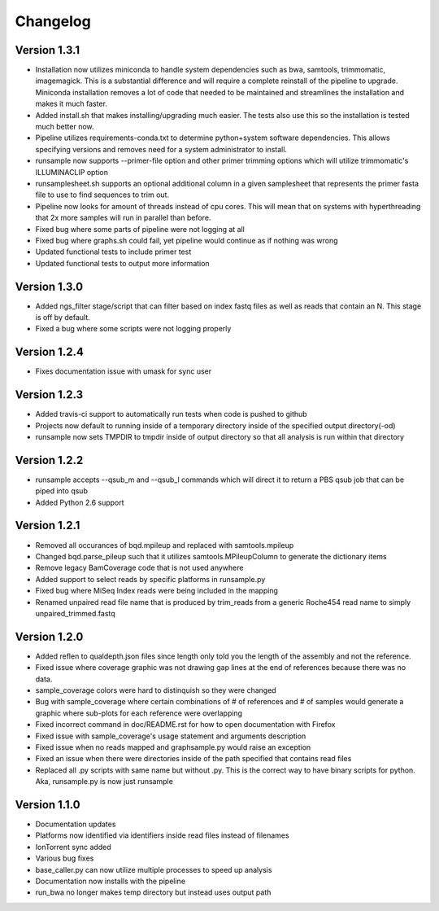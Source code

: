 Changelog
---------

Version 1.3.1
+++++++++++++

- Installation now utilizes miniconda to handle system dependencies such as
  bwa, samtools, trimmomatic, imagemagick. This is a substantial difference and will
  require a complete reinstall of the pipeline to upgrade.
  Miniconda installation removes a lot of code that needed to be maintained and
  streamlines the installation and makes it much faster.
- Added install.sh that makes installing/upgrading much easier.
  The tests also use this so the installation is tested much better now.
- Pipeline utilizes requirements-conda.txt to determine python+system software
  dependencies. This allows specifying versions and removes need for a
  system administrator to install.
- runsample now supports --primer-file option and other primer trimming options
  which will utilize trimmomatic's ILLUMINACLIP option
- runsamplesheet.sh supports an optional additional column in a given samplesheet
  that represents the primer fasta file to use to find sequences to trim out.
- Pipeline now looks for amount of threads instead of cpu cores. This will mean that
  on systems with hyperthreading that 2x more samples will run in parallel than before.
- Fixed bug where some parts of pipeline were not logging at all
- Fixed bug where graphs.sh could fail, yet pipeline would continue as if nothing
  was wrong
- Updated functional tests to include primer test
- Updated functional tests to output more information

Version 1.3.0
+++++++++++++

- Added ngs_filter stage/script that can filter based on index fastq files as well
  as reads that contain an N. This stage is off by default.
- Fixed a bug where some scripts were not logging properly

Version 1.2.4
+++++++++++++

- Fixes documentation issue with umask for sync user

Version 1.2.3
+++++++++++++

- Added travis-ci support to automatically run tests when code is pushed to github
- Projects now default to running inside of a temporary directory inside of the
  specified output directory(-od)
- runsample now sets TMPDIR to tmpdir inside of output directory so that all
  analysis is run within that directory  

Version 1.2.2
+++++++++++++

- runsample accepts --qsub_m and --qsub_l commands which will direct it to
  return a PBS qsub job that can be piped into qsub
- Added Python 2.6 support

Version 1.2.1
+++++++++++++

- Removed all occurances of bqd.mpileup and replaced with samtools.mpileup
- Changed bqd.parse_pileup such that it utilizes samtools.MPileupColumn to
  generate the dictionary items
- Remove legacy BamCoverage code that is not used anywhere
- Added support to select reads by specific platforms in runsample.py
- Fixed bug where MiSeq Index reads were being included in the mapping
- Renamed unpaired read file name that is produced by trim_reads from
  a generic Roche454 read name to simply unpaired_trimmed.fastq

Version 1.2.0
+++++++++++++

- Added reflen to qualdepth.json files since length only told you the length
  of the assembly and not the reference.
- Fixed issue where coverage graphic was not drawing gap lines at the end of
  references because there was no data.
- sample_coverage colors were hard to distinquish so they were changed
- Bug with sample_coverage where certain combinations of # of references
  and # of samples would generate a graphic where sub-plots for each reference
  were overlapping
- Fixed incorrect command in doc/README.rst for how to open documentation with Firefox
- Fixed issue with sample_coverage's usage statement and arguments description
- Fixed issue when no reads mapped and graphsample.py would raise an exception
- Fixed an issue when there were directories inside of the path specified that
  contains read files
- Replaced all .py scripts with same name but without .py. This is the correct
  way to have binary scripts for python. Aka, runsample.py is now just
  runsample

Version 1.1.0
+++++++++++++

- Documentation updates
- Platforms now identified via identifiers inside read files instead of filenames
- IonTorrent sync added
- Various bug fixes
- base_caller.py can now utilize multiple processes to speed up analysis
- Documentation now installs with the pipeline
- run_bwa no longer makes temp directory but instead uses output path

